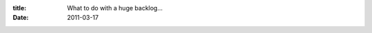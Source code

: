 :title: What to do with a huge backlog...
:date: 2011-03-17

.. raw:: html

    So, here at my company we've been slowly adopting a more agile-like process. Which started with adding lots of tests and using CI to run the full test suite. As well as continual refactoring of code (once it is tested) to both make it fit the new requirements and to make it simpler. We have several release windows per week and attempt to utilize at least 1 or 2 of those, so the customer is getting our improvements as we complete them rather than in giant releases every few months.<br /><br />And as we are integrating more and more agile practices into our work flow, we are hitting a problem that I have seen at a couple companies and have yet to see much that tackles this issue. Now this is nothing agile specific... it seems to happen with any sufficiently large application.<br /><br />The problem is we have a backlog that is growing faster than we close tickets. Our first solution to this problem was to start having what we call 'Bug Fridays' and that has helped.<br /><br />A Bug Friday is where we (as a company) can work on low hanging fruit, regardless of what our current projects are and how much value the low hanging fruit is worth. Since we are getting a lot of tickets done, the value adds up quickly, it makes both developers happy (because they closed a lot of bugs, especially old ones) and the client happy (because while it isn't their highest priority stuff, often this are mild annoyances that they deal with every day)<br /><br />This has had a positive effect and has even got us with a net decrease in bugs since we started them a month ago. The first one was most effective, the second one was less effective, and I am betting our third one (tomorrow) will be less effective than the second. We are doing them every two weeks and the amount of low hanging fruit in the backlog is decreasing each time. So long term I am not sure how valuable it is, it may need to become a once a month thing instead of every two weeks to allow for more low hanging fruit to accumulate.<br /><br />From there, I am not sure what to do to stave off this growth of open tickets vs closed. I'd love to hear some suggestions and hear what other companies and projects are doing to attempt to win this battle.